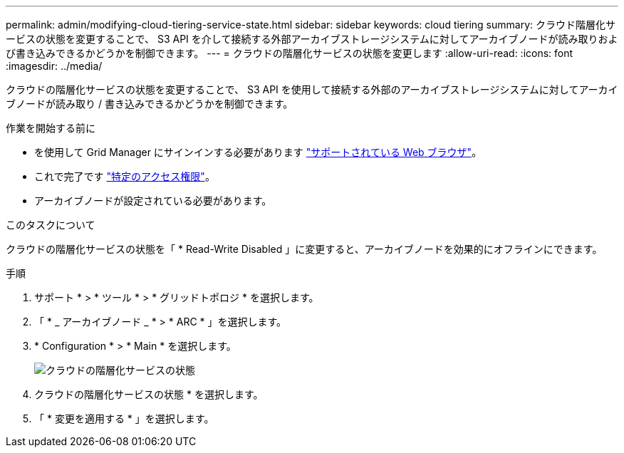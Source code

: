 ---
permalink: admin/modifying-cloud-tiering-service-state.html 
sidebar: sidebar 
keywords: cloud tiering 
summary: クラウド階層化サービスの状態を変更することで、 S3 API を介して接続する外部アーカイブストレージシステムに対してアーカイブノードが読み取りおよび書き込みできるかどうかを制御できます。 
---
= クラウドの階層化サービスの状態を変更します
:allow-uri-read: 
:icons: font
:imagesdir: ../media/


[role="lead"]
クラウドの階層化サービスの状態を変更することで、 S3 API を使用して接続する外部のアーカイブストレージシステムに対してアーカイブノードが読み取り / 書き込みできるかどうかを制御できます。

.作業を開始する前に
* を使用して Grid Manager にサインインする必要があります link:../admin/web-browser-requirements.html["サポートされている Web ブラウザ"]。
* これで完了です link:admin-group-permissions.html["特定のアクセス権限"]。
* アーカイブノードが設定されている必要があります。


.このタスクについて
クラウドの階層化サービスの状態を「 * Read-Write Disabled 」に変更すると、アーカイブノードを効果的にオフラインにできます。

.手順
. サポート * > * ツール * > * グリッドトポロジ * を選択します。
. 「 * _ アーカイブノード _ * > * ARC * 」を選択します。
. * Configuration * > * Main * を選択します。
+
image::../media/modifying_middleware_state.gif[クラウドの階層化サービスの状態]

. クラウドの階層化サービスの状態 * を選択します。
. 「 * 変更を適用する * 」を選択します。

